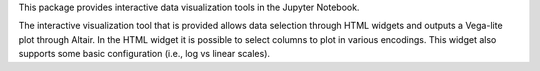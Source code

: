 
This package provides interactive data visualization tools in the Jupyter
Notebook.

The interactive visualization tool that is provided allows data selection
through HTML widgets and outputs a Vega-lite plot through Altair. In the HTML
widget it is possible to select columns to plot in various encodings. This
widget also supports some basic configuration (i.e., log vs linear scales).


